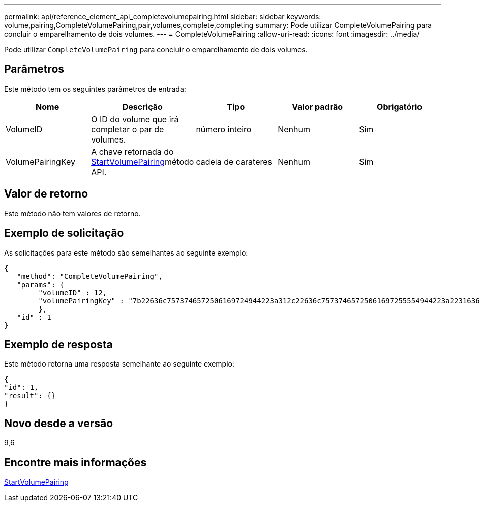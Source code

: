 ---
permalink: api/reference_element_api_completevolumepairing.html 
sidebar: sidebar 
keywords: volume,pairing,CompleteVolumePairing,pair,volumes,complete,completing 
summary: Pode utilizar CompleteVolumePairing para concluir o emparelhamento de dois volumes. 
---
= CompleteVolumePairing
:allow-uri-read: 
:icons: font
:imagesdir: ../media/


[role="lead"]
Pode utilizar `CompleteVolumePairing` para concluir o emparelhamento de dois volumes.



== Parâmetros

Este método tem os seguintes parâmetros de entrada:

|===
| Nome | Descrição | Tipo | Valor padrão | Obrigatório 


 a| 
VolumeID
 a| 
O ID do volume que irá completar o par de volumes.
 a| 
número inteiro
 a| 
Nenhum
 a| 
Sim



 a| 
VolumePairingKey
 a| 
A chave retornada do xref:reference_element_api_startvolumepairing.adoc[StartVolumePairing]método API.
 a| 
cadeia de carateres
 a| 
Nenhum
 a| 
Sim

|===


== Valor de retorno

Este método não tem valores de retorno.



== Exemplo de solicitação

As solicitações para este método são semelhantes ao seguinte exemplo:

[listing]
----
{
   "method": "CompleteVolumePairing",
   "params": {
        "volumeID" : 12,
        "volumePairingKey" : "7b22636c7573746572506169724944223a312c22636c75737465725061697255554944223a2231636561313336322d346338662d343631612d626537322d373435363661393533643266222c22636c7573746572556e697175654944223a2278736d36222c226d766970223a223139322e3136382e3133392e313232222c226e616d65223a224175746f54657374322d63307552222c2270617373776f7264223a22695e59686f20492d64774d7d4c67614b222c22727063436f6e6e656374696f6e4944223a3931333134323634392c22757365726e616d65223a225f5f53465f706169725f50597a796647704c7246564432444a42227d"
        },
   "id" : 1
}
----


== Exemplo de resposta

Este método retorna uma resposta semelhante ao seguinte exemplo:

[listing]
----
{
"id": 1,
"result": {}
}
----


== Novo desde a versão

9,6



== Encontre mais informações

xref:reference_element_api_startvolumepairing.adoc[StartVolumePairing]
